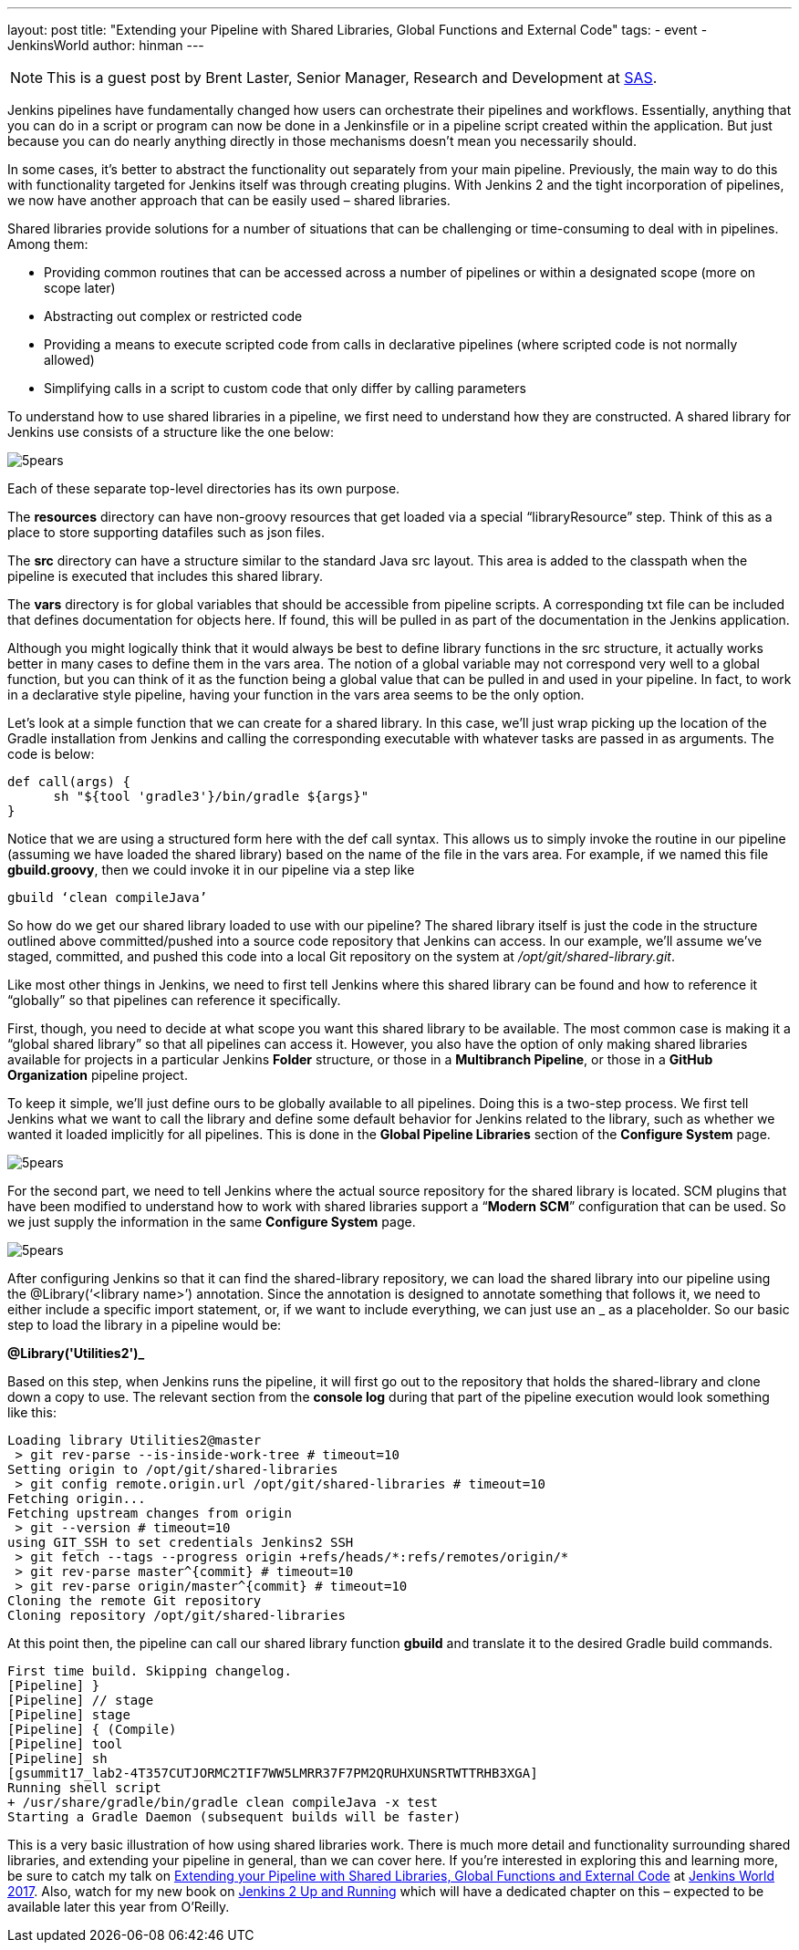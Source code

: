 ---
layout: post
title: "Extending your Pipeline with Shared Libraries, Global Functions and External Code"
tags:
- event
- JenkinsWorld
author: hinman
---

NOTE: This is a guest post by Brent Laster, Senior Manager, Research and Development at 
link:https://www.sas.com/en_us/home.html[SAS].

Jenkins pipelines have fundamentally changed how users can orchestrate their pipelines and workflows. Essentially, anything that you can do in a script or program can now be done in a Jenkinsfile or in a pipeline script created within the application. But just because you can do nearly anything directly in those mechanisms doesn’t mean you necessarily should.  

In some cases, it’s better to abstract the functionality out separately from your main pipeline. Previously, the main way to do this with functionality targeted for Jenkins itself was through creating plugins. With Jenkins 2 and the tight incorporation of pipelines, we now have another approach that can be easily used – shared libraries. 

Shared libraries provide solutions for a number of situations that can be challenging or time-consuming to deal with in pipelines. Among them:

* Providing common routines that can be accessed across a number of pipelines or within a designated scope (more on scope later)
* Abstracting out complex or restricted code 
* Providing a means to execute scripted code from calls in declarative pipelines (where scripted code is not normally allowed)
* Simplifying calls in a script to custom code that only differ by calling parameters
 
To understand how to use shared libraries in a pipeline, we first need to understand how they are constructed. A shared library for Jenkins use consists of a structure like the one below:

image:/images/post-images/5pears.png[role=center]

Each of these separate top-level directories has its own purpose.

The *resources* directory can have non-groovy resources that get loaded via a special “libraryResource” step. Think of this as a place to store supporting datafiles such as json files.

The *src* directory can have a structure similar to the standard Java src layout. This area is added to the classpath when the pipeline is executed that includes this shared library.

The *vars* directory is for global variables that should be accessible from pipeline scripts. A corresponding txt file can be included that defines documentation for objects here. If found, this will be pulled in as part of the documentation in the Jenkins application.

Although you might logically think that it would always be best to define library functions in the src structure, it actually works better in many cases to define them in the vars area. The notion of a global variable may not correspond very well to a global function, but you can think of it as the function being a global value that can be pulled in and used in your pipeline. In fact, to work in a declarative style pipeline, having your function in the vars area seems to be the only option.

Let’s look at a simple function that we can create for a shared library. In this case, we’ll just wrap picking up the location of the Gradle installation from Jenkins and calling the corresponding executable with whatever tasks are passed in as arguments. The code is below:

```
def call(args) {
      sh "${tool 'gradle3'}/bin/gradle ${args}"
}
```

Notice that we are using a structured form here with the def call syntax. This allows us to simply invoke the routine in our pipeline (assuming we have loaded the shared library) based on the name of the file in the vars area. For example, if we named this file *gbuild.groovy*, then we could invoke it in our pipeline via a step like

```
gbuild ‘clean compileJava’
```

So how do we get our shared library loaded to use with our pipeline? The shared library itself is just the code in the structure outlined above committed/pushed into a source code repository that Jenkins can access. In our example, we’ll assume we’ve staged, committed, and pushed this code into a local Git repository on the system at _/opt/git/shared-library.git_. 

Like most other things in Jenkins, we need to first tell Jenkins where this shared library can be found and how to reference it “globally” so that pipelines can reference it specifically. 

First, though, you need to decide at what scope you want this shared library to be available. The most common case is making it a “global shared library” so that all pipelines can access it. However, you also have the option of only making shared libraries available for projects in a particular Jenkins *Folder* structure, or those in a *Multibranch Pipeline*, or those in a *GitHub Organization* pipeline project.

To keep it simple, we’ll just define ours to be globally available to all pipelines. Doing this is a two-step process. We first tell Jenkins what we want to call the library and define some default behavior for Jenkins related to the library, such as whether we wanted it loaded implicitly for all pipelines. This is done in the *Global Pipeline Libraries* section of the *Configure System* page.

image:/images/post-images/5pears.png[role=center]

For the second part, we need to tell Jenkins where the actual source repository for the shared library is located.  SCM plugins that have been modified to understand how to work with shared libraries support a “*Modern SCM*” configuration that can be used.  So we just supply the information in the same *Configure System* page.

image:/images/post-images/5pears.png[role=center]

After configuring Jenkins so that it can find the shared-library repository, we can load the shared library into our pipeline using the @Library(‘<library name>’) annotation. Since the annotation is designed to annotate something that follows it, we need to either include a specific import statement, or, if we want to include everything, we can just use an _ as a placeholder. So our basic step to load the library in a pipeline would be:

*@Library('Utilities2')_*

Based on this step, when Jenkins runs the pipeline, it will first go out to the repository that holds the shared-library and clone down a copy to use. The relevant section from the *console log* during that part of the pipeline execution would look something like this:

```
Loading library Utilities2@master
 > git rev-parse --is-inside-work-tree # timeout=10
Setting origin to /opt/git/shared-libraries
 > git config remote.origin.url /opt/git/shared-libraries # timeout=10
Fetching origin...
Fetching upstream changes from origin
 > git --version # timeout=10
using GIT_SSH to set credentials Jenkins2 SSH
 > git fetch --tags --progress origin +refs/heads/*:refs/remotes/origin/*
 > git rev-parse master^{commit} # timeout=10
 > git rev-parse origin/master^{commit} # timeout=10
Cloning the remote Git repository
Cloning repository /opt/git/shared-libraries
```

At this point then, the pipeline can call our shared library function *gbuild* and translate it to the desired Gradle build commands.
 
```
First time build. Skipping changelog.
[Pipeline] }
[Pipeline] // stage
[Pipeline] stage
[Pipeline] { (Compile)
[Pipeline] tool
[Pipeline] sh
[gsummit17_lab2-4T357CUTJORMC2TIF7WW5LMRR37F7PM2QRUHXUNSRTWTTRHB3XGA]
Running shell script
+ /usr/share/gradle/bin/gradle clean compileJava -x test
Starting a Gradle Daemon (subsequent builds will be faster)
```

This is a very basic illustration of how using shared libraries work.  There is much more detail and functionality surrounding shared libraries, and extending your pipeline in general, than we can cover here.  If you’re interested in exploring this and learning more, be sure to catch my talk on link:https://jenkinsworld20162017.sched.com/event/ALMq/extending-your-pipeline-with-shared-libraries-global-functions-and-external-code?iframe=yes&w=100%25&sidebar=yes&bg=no[Extending your Pipeline with Shared Libraries, Global Functions and External Code] at link:https://www.cloudbees.com/jenkinsworld[Jenkins World 2017].  Also, watch for my new book on link:https://www.amazon.com/Jenkins-Deployment-Pipeline-Generation-Automation/dp/1491979593/ref=sr_1_2?ie=UTF8&qid=1497984947&sr=8-2&keywords=Brent+laster[Jenkins 2 Up and Running] which will have a dedicated chapter on this – expected to be available later this year from O’Reilly.
